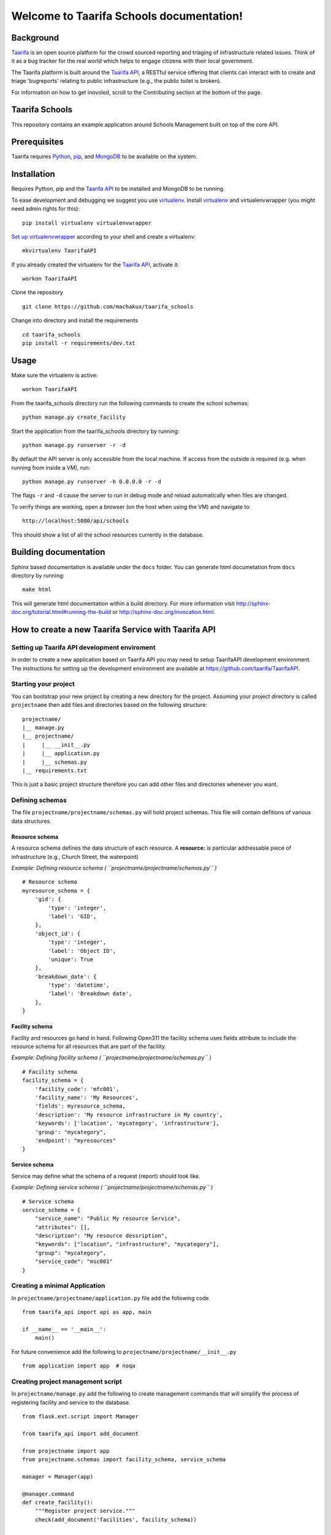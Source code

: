 .. Taarifa Schools documentation master file, created by
   sphinx-quickstart on Tue Aug 26 11:36:25 2014.
   You can adapt this file completely to your liking, but it should at least
   contain the root `toctree` directive.

Welcome to Taarifa Schools documentation!
==========================================

Background
__________

Taarifa_ is an open source platform for the crowd sourced reporting and
triaging of infrastructure related issues. Think of it as a bug tracker
for the real world which helps to engage citizens with their local
government.

The Taarifa platform is built around the `Taarifa API`_, a RESTful
service offering that clients can interact with to create and triage
'bugreports' relating to public infrastructure (e.g., the public toilet
is broken).

For information on how to get inovoled, scroll to the Contributing section
at the bottom of the page.

Taarifa Schools
_______________

This repository contains an example application around Schools
Management built on top of the core API.

.. _Taarifa: http://taarifa.org
.. _Taarifa API: http://github.com/taarifa/TaarifaAPI

Prerequisites
_____________

Taarifa requires Python_, pip_, and MongoDB_ to be available on
the system.

Installation
____________

Requires Python, pip and the `Taarifa API`_ to be installed and MongoDB to
be running.

To ease development and debugging we suggest you use virtualenv_. 
Install virtualenv_ and virtualenvwrapper (you might need admin rights for this): ::

  pip install virtualenv virtualenvwrapper

`Set up virtualenvwrapper`_ according to your shell and create a virtualenv: ::

  mkvirtualenv TaarifaAPI

If you already created the virtualenv for the `Taarifa API`_, activate it: ::

  workon TaarifaAPI

Clone the repository ::

  git clone https://github.com/machakux/taarifa_schools

Change into directory and install the requirements ::
  
  cd taarifa_schools
  pip install -r requirements/dev.txt

Usage
_____

Make sure the virtualenv is active: ::

  workon TaarifaAPI

From the taarifa_schools directory run the following commands to
create the school schemas: ::

  python manage.py create_facility

Start the application from the taarifa_schools directory by running: ::

  python manage.py runserver -r -d

By default the API server is only accessible from the local machine. If access
from the outside is required (e.g. when running from inside a VM), run: ::

  python manage.py runserver -h 0.0.0.0 -r -d

The flags ``-r`` and ``-d`` cause the server to run in debug mode and reload
automatically when files are changed.

To verify things are working, open a browser (on the host when using the VM)
and navigate to: ::

  http://localhost:5000/api/schools

This should show a list of all the school resources currently in the
database.

Building documentation
______________________

Sphinx based documentation is available under the ``docs`` folder.
You can generate html documetation from ``docs`` directory by running:

::

    make html

This will generate html documentation within a build directory.
For more information visit http://sphinx-doc.org/tutorial.html#running-the-build
or http://sphinx-doc.org/invocation.html.



How to create a new Taarifa Service with Taarifa API
____________________________________________________

Setting up Taarifa API development enviroment
---------------------------------------------

In order to create a new application based on Taarifa API you may need to setup TaarifaAPI development environment.
The instructions for setting up the development environment are available at https://github.com/taarifa/TaarifaAPI.

Starting your project
-------------------------

You can bootstrap your new project by creating a new directory for the project.
Assuming your project directory is called ``projectname`` then add files and directories based on the following structure:

::

    projectname/
    |__ manage.py
    |__ projectname/
    |     |__ __init__.py
    |     |__ application.py
    |     |__ schemas.py
    |__ requirements.txt
    

This is just a basic project structure therefore you can add other files and directories whenever you want.


Defining schemas
----------------

The file ``projectname/projectname/schemas.py`` will hold project schemas.
This file will contain defitions of various data structures.

Resource schema
~~~~~~~~~~~~~~~

A resource schema defines the data structure of each resource.
A **resource:** is particular addressable piece of infrastructure (e.g., Church Street, the waterpoint)

*Example: Defining resource schema ( ``projectname/projectname/schemas.py`` )*

::

    # Resource schema
    myresource_schema = {
        'gid': {
            'type': 'integer',
            'label': 'GID',
        },
        'object_id': {
            'type': 'integer',
            'label': 'Object ID',
            'unique': True
        },
        'breakdown_date': {
            'type': 'datetime',
            'label': 'Breakdown date',
        },
    }

Facility schema
~~~~~~~~~~~~~~~

Facility and resources go hand in hand.
Following Open311 the facility schema uses fields attribute to include the resource schema for all resources that are part of the facility.

*Example: Defining facility schema ( ``projectname/projectname/schemas.py`` )*

::

    # Facility schema
    facility_schema = {
        'facility_code': 'mfc001',
        'facility_name': 'My Resources',
        'fields': myresource_schema,
        'description': 'My resource infrastructure in My country',
        'keywords': ['location', 'mycategory', 'infrastructure'],
        'group': "mycategory",
        'endpoint': "myresources"
    }


Service schema
~~~~~~~~~~~~~~
Service may define what the schema of a request (report) should look like.

*Example: Defining service schema ( ``projectname/projectname/schemas.py`` )*

::

    # Service schema
    service_schema = {
        "service_name": "Public My resource Service",
        "attributes": [],
        "description": "My resource dessription",
        "keywords": ["location", "infrastructure", "mycategory"],
        "group": "mycategory",
        "service_code": "msc001"
    }

Creating a minimal Application
------------------------------

In ``projectname/projectname/application.py`` file add the following code

::

    from taarifa_api import api as app, main

    if __name__ == '__main__':
        main()

For future convenience add the following to ``projectname/projectname/__init__.py``

::

    from application import app  # noqa


Creating project management script
----------------------------------

In ``projectname/manage.py`` add the following to create management commands that will simplify the process of registering facility and service to the database.

::

    from flask.ext.script import Manager

    from taarifa_api import add_document
    
    from projectname import app
    from projectname.schemas import facility_schema, service_schema

    manager = Manager(app)

    @manager.command
    def create_facility():
        """Register project service."""
        check(add_document('facilities', facility_schema))
    
    
    @manager.command
    def create_service():
        """Register project service."""
        check(add_document('services', service_schema))

    if __name__ == "__main__":
        manager.run()

Schema registation
------------------

To register your facility schema run

::

    python manage.py create_facility

Then register your service by running

::

    python manage.py create_service


Running the API server
----------------------

To start your API server you can just run

::

    python manage.py create_service -r- d

The ``-r`` and ``d`` optional parameter are to enable autoreload and debug mode respectively.

And thats it. Now you can check your API service from a web browser by just visting http://127.0.0.1:5000/

.. _Python: http://python.org
.. _pip: https://pip.pypa.io/en/latest/installing.html
.. _MongoDB: http://mongodb.org
.. _virtualenv: http://virtualenv.org
.. _Set up virtualenvwrapper: http://virtualenvwrapper.readthedocs.org/en/latest/install.html#shell-startup-file
.. _Taarifa: http://taarifa.org
.. _taarifa-dev: https://groups.google.com/forum/#!forum/taarifa-dev
.. _Taarifa API: http://github.com/taarifa/TaarifaAPI

